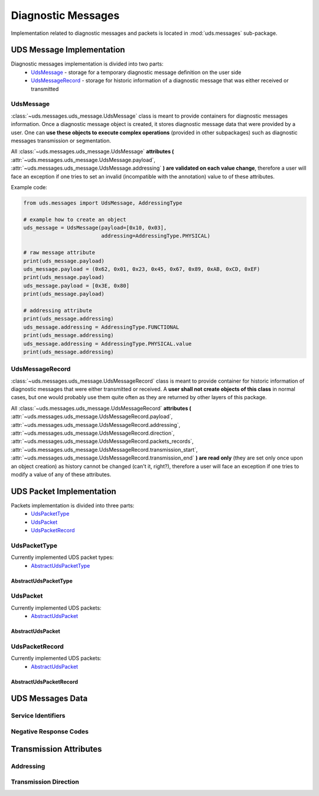 Diagnostic Messages
===================
Implementation related to diagnostic messages and packets is located in :mod:`uds.messages` sub-package.


UDS Message Implementation
--------------------------
Diagnostic messages implementation is divided into two parts:
 - `UdsMessage`_ - storage for a temporary diagnostic message definition on the user side
 - `UdsMessageRecord`_ - storage for historic information of a diagnostic message that was either received
   or transmitted


UdsMessage
```````````
:class:`~uds.messages.uds_message.UdsMessage` class is meant to provide containers for diagnostic messages information.
Once a diagnostic message object is created, it stores diagnostic message data that were provided by a user.
One can **use these objects to execute complex operations** (provided in other subpackages) such as diagnostic messages
transmission or segmentation.

All :class:`~uds.messages.uds_message.UdsMessage` **attributes (** :attr:`~uds.messages.uds_message.UdsMessage.payload`,
:attr:`~uds.messages.uds_message.UdsMessage.addressing` **) are validated on each value change**, therefore a user will
face an exception if one tries to set an invalid (incompatible with the annotation) value to of these attributes.

Example code:

.. code-block::  python

   from uds.messages import UdsMessage, AddressingType

   # example how to create an object
   uds_message = UdsMessage(payload=[0x10, 0x03],
                            addressing=AddressingType.PHYSICAL)

   # raw message attribute
   print(uds_message.payload)
   uds_message.payload = (0x62, 0x01, 0x23, 0x45, 0x67, 0x89, 0xAB, 0xCD, 0xEF)
   print(uds_message.payload)
   uds_message.payload = [0x3E, 0x80]
   print(uds_message.payload)

   # addressing attribute
   print(uds_message.addressing)
   uds_message.addressing = AddressingType.FUNCTIONAL
   print(uds_message.addressing)
   uds_message.addressing = AddressingType.PHYSICAL.value
   print(uds_message.addressing)


UdsMessageRecord
````````````````
:class:`~uds.messages.uds_message.UdsMessageRecord` class is meant to provide container for historic information
of diagnostic messages that were either transmitted or received.
A **user shall not create objects of this class** in normal cases, but one would probably use them quite often as they
are returned by other layers of this package.

All :class:`~uds.messages.uds_message.UdsMessageRecord` **attributes (**
:attr:`~uds.messages.uds_message.UdsMessageRecord.payload`, :attr:`~uds.messages.uds_message.UdsMessageRecord.addressing`,
:attr:`~uds.messages.uds_message.UdsMessageRecord.direction`, :attr:`~uds.messages.uds_message.UdsMessageRecord.packets_records`,
:attr:`~uds.messages.uds_message.UdsMessageRecord.transmission_start`, :attr:`~uds.messages.uds_message.UdsMessageRecord.transmission_end`
**) are read only** (they are set only once upon an object creation) as history cannot be changed (can't it, right?),
therefore a user will face an exception if one tries to modify a value of any of these attributes.


UDS Packet Implementation
--------------------------
Packets implementation is divided into three parts:
 - `UdsPacketType`_
 - `UdsPacket`_
 - `UdsPacketRecord`_


UdsPacketType
`````````````
Currently implemented UDS packet types:
 - `AbstractUdsPacketType`_

AbstractUdsPacketType
'''''''''''''''''''''

UdsPacket
`````````
Currently implemented UDS packets:
 - `AbstractUdsPacket`_

AbstractUdsPacket
'''''''''''''''''


UdsPacketRecord
```````````````
Currently implemented UDS packets:
 - `AbstractUdsPacket`_

AbstractUdsPacketRecord
'''''''''''''''''''''''



UDS Messages Data
-----------------

Service Identifiers
```````````````````





Negative Response Codes
```````````````````````


Transmission Attributes
-----------------------


Addressing
``````````



Transmission Direction
``````````````````````



.. role:: python(code)
    :language: python
